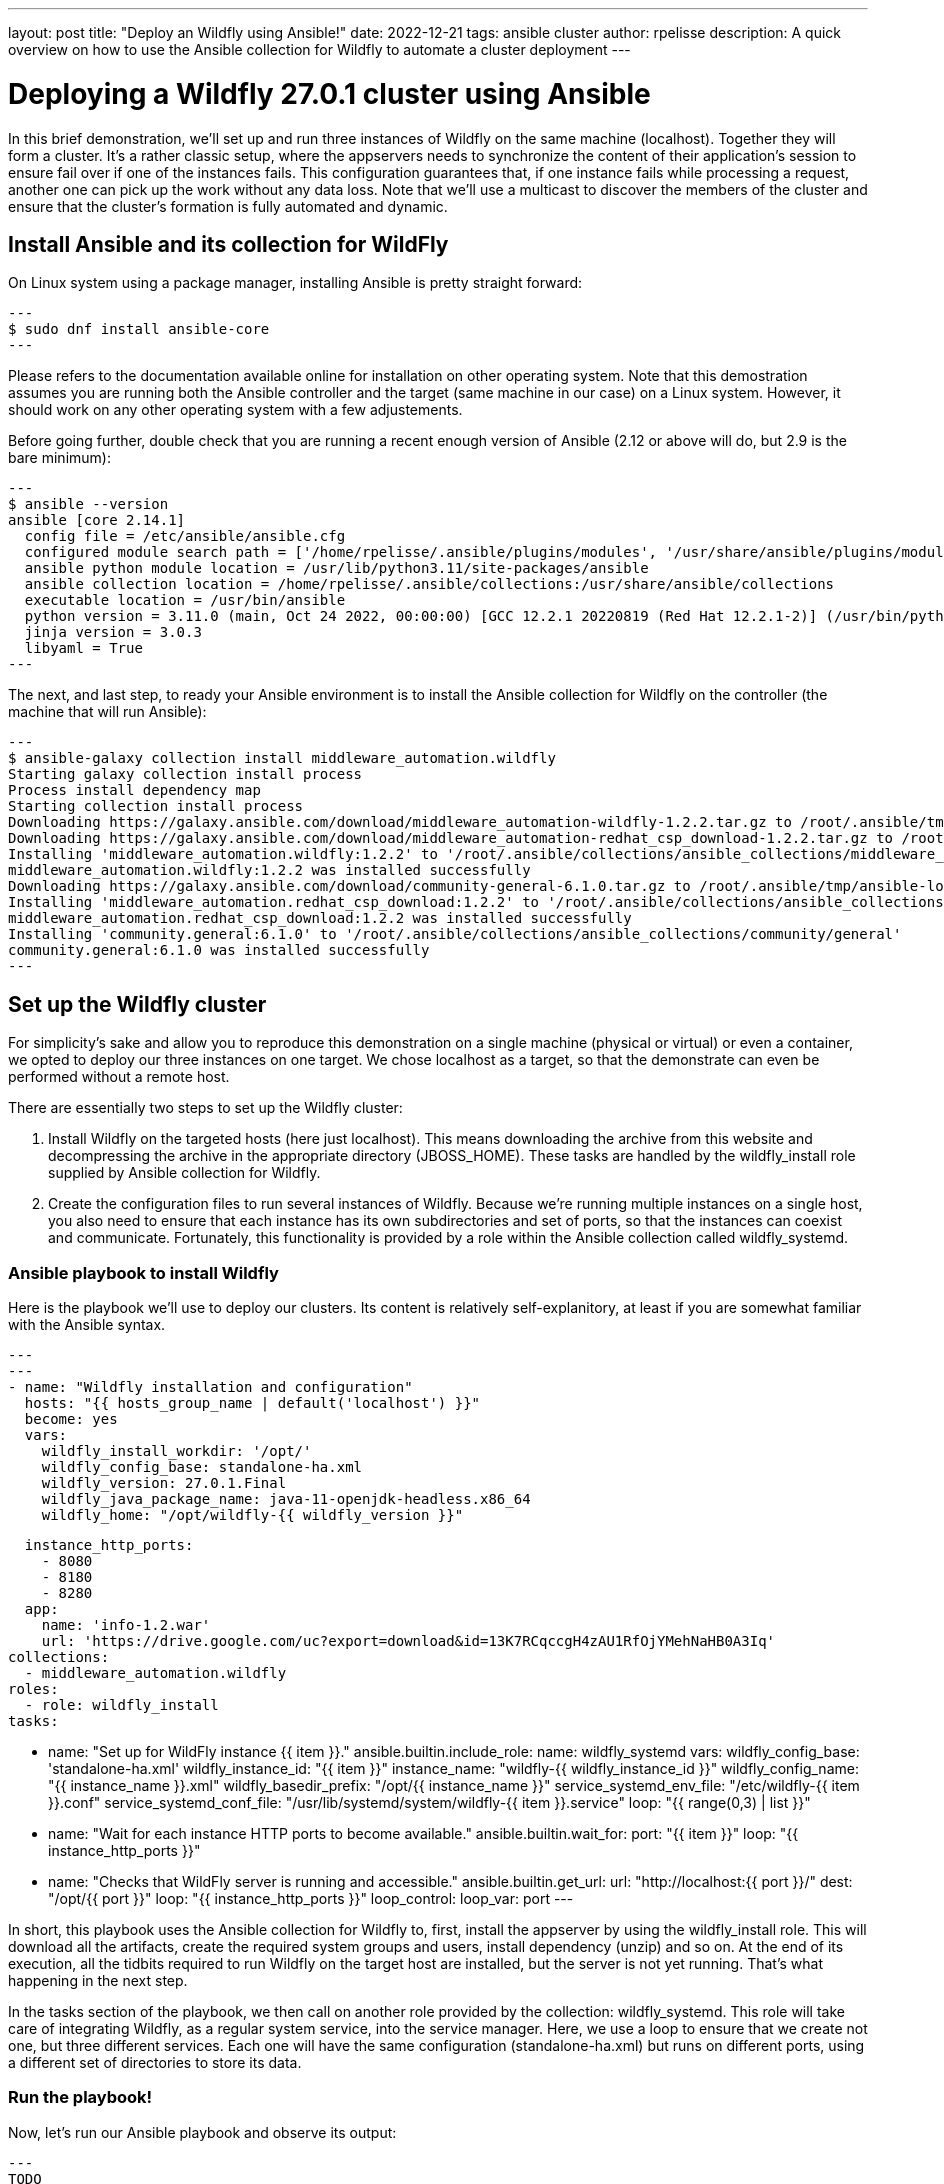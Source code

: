 ---
layout: post
title:  "Deploy an Wildfly using Ansible!"
date:   2022-12-21
tags:   ansible cluster
author: rpelisse
description: A quick overview on how to use the Ansible collection for Wildfly to automate a cluster deployment
---

= Deploying a Wildfly 27.0.1 cluster using Ansible

In this brief demonstration, we’ll set up and run three instances of Wildfly on the same machine (localhost). Together they will form a cluster. It’s a rather classic setup, where the appservers needs to synchronize the content of their application’s session to ensure fail over if one of the instances fails. This configuration guarantees that, if one instance fails while processing a request, another one can pick up the work without any data loss. Note that we’ll use a multicast to discover the members of the cluster and ensure that the cluster’s formation is fully automated and dynamic.


== Install Ansible and its collection for WildFly

On Linux system using a package manager, installing Ansible is pretty straight forward:

[source,bash]
---
$ sudo dnf install ansible-core
---

Please refers to the documentation available online for installation on other operating system. Note that this demostration assumes you are running both the Ansible controller and the target (same machine in our case) on a Linux system. However, it should work on any other operating system with a few adjustements.

Before going further, double check that you are running a recent enough version of Ansible (2.12 or above will do, but 2.9 is the bare minimum):

[source,bash]
---
$ ansible --version
ansible [core 2.14.1]
  config file = /etc/ansible/ansible.cfg
  configured module search path = ['/home/rpelisse/.ansible/plugins/modules', '/usr/share/ansible/plugins/modules']
  ansible python module location = /usr/lib/python3.11/site-packages/ansible
  ansible collection location = /home/rpelisse/.ansible/collections:/usr/share/ansible/collections
  executable location = /usr/bin/ansible
  python version = 3.11.0 (main, Oct 24 2022, 00:00:00) [GCC 12.2.1 20220819 (Red Hat 12.2.1-2)] (/usr/bin/python3)
  jinja version = 3.0.3
  libyaml = True
---

The next, and last step, to ready your Ansible environment is to install the Ansible collection for Wildfly on the controller (the machine that will run Ansible):

[source,bash]
---
$ ansible-galaxy collection install middleware_automation.wildfly
Starting galaxy collection install process
Process install dependency map
Starting collection install process
Downloading https://galaxy.ansible.com/download/middleware_automation-wildfly-1.2.2.tar.gz to /root/.ansible/tmp/ansible-local-25jj_dxqei/tmpvb6d55ho/middleware_automation-wildfly-1.2.2-33znbzkb
Downloading https://galaxy.ansible.com/download/middleware_automation-redhat_csp_download-1.2.2.tar.gz to /root/.ansible/tmp/ansible-local-25jj_dxqei/tmpvb6d55ho/middleware_automation-redhat_csp_download-1.2.2-3apb_j2g
Installing 'middleware_automation.wildfly:1.2.2' to '/root/.ansible/collections/ansible_collections/middleware_automation/wildfly'
middleware_automation.wildfly:1.2.2 was installed successfully
Downloading https://galaxy.ansible.com/download/community-general-6.1.0.tar.gz to /root/.ansible/tmp/ansible-local-25jj_dxqei/tmpvb6d55ho/community-general-6.1.0-rr64e3dg
Installing 'middleware_automation.redhat_csp_download:1.2.2' to '/root/.ansible/collections/ansible_collections/middleware_automation/redhat_csp_download'
middleware_automation.redhat_csp_download:1.2.2 was installed successfully
Installing 'community.general:6.1.0' to '/root/.ansible/collections/ansible_collections/community/general'
community.general:6.1.0 was installed successfully
---

== Set up the Wildfly cluster

For simplicity’s sake and allow you to reproduce this demonstration on a single machine (physical or virtual) or even a container, we opted to deploy our three instances on one target. We chose localhost as a target, so that the demonstrate can even be performed without a remote host.

There are essentially two steps to set up the Wildfly cluster:

. Install Wildfly on the targeted hosts (here just localhost). This means downloading the archive from this website and decompressing the archive in the appropriate directory (JBOSS_HOME). These tasks are handled by the wildfly_install role supplied by Ansible collection for Wildfly.
. Create the configuration files to run several instances of Wildfly. Because we’re running multiple instances on a single host, you also need to ensure that each instance has its own subdirectories and set of ports, so that the instances can coexist and communicate. Fortunately, this functionality is provided by a role within the Ansible collection called wildfly_systemd.

=== Ansible playbook to install Wildfly

Here is the playbook we'll use to deploy our clusters. Its content is relatively self-explanitory, at least if you are somewhat familiar with the Ansible syntax.

[source, yml]
---
---
- name: "Wildfly installation and configuration"
  hosts: "{{ hosts_group_name | default('localhost') }}"
  become: yes
  vars:
    wildfly_install_workdir: '/opt/'
    wildfly_config_base: standalone-ha.xml
    wildfly_version: 27.0.1.Final
    wildfly_java_package_name: java-11-openjdk-headless.x86_64
    wildfly_home: "/opt/wildfly-{{ wildfly_version }}"

    instance_http_ports:
      - 8080
      - 8180
      - 8280
    app:
      name: 'info-1.2.war'
      url: 'https://drive.google.com/uc?export=download&id=13K7RCqccgH4zAU1RfOjYMehNaHB0A3Iq'
  collections:
    - middleware_automation.wildfly
  roles:
    - role: wildfly_install
  tasks:

    - name: "Set up for WildFly instance {{ item }}."
      ansible.builtin.include_role:
        name: wildfly_systemd
      vars:
        wildfly_config_base: 'standalone-ha.xml'
        wildfly_instance_id: "{{ item }}"
        instance_name: "wildfly-{{ wildfly_instance_id }}"
        wildfly_config_name: "{{ instance_name }}.xml"
        wildfly_basedir_prefix: "/opt/{{ instance_name }}"
        service_systemd_env_file: "/etc/wildfly-{{ item }}.conf"
        service_systemd_conf_file: "/usr/lib/systemd/system/wildfly-{{ item }}.service"
      loop: "{{ range(0,3) | list }}"

    - name: "Wait for each instance HTTP ports to become available."
      ansible.builtin.wait_for:
        port: "{{ item }}"
      loop: "{{ instance_http_ports }}"

    - name: "Checks that WildFly server is running and accessible."
      ansible.builtin.get_url:
        url: "http://localhost:{{ port }}/"
        dest: "/opt/{{ port }}"
      loop: "{{ instance_http_ports }}"
      loop_control:
        loop_var: port
---

In short, this playbook uses the Ansible collection for Wildfly to, first, install the appserver by using the wildfly_install role. This will download all the artifacts, create the required system groups and users, install dependency (unzip) and so on. At the end of its execution, all the tidbits required to run Wildfly on the target host are installed, but the server is not yet running. That’s what happening in the next step.

In the tasks section of the playbook, we then call on another role provided by the collection: wildfly_systemd. This role will take care of integrating Wildfly, as a regular system service, into the service manager. Here, we use a loop to ensure that we create not one, but three different services. Each one will have the same configuration (standalone-ha.xml) but runs on different ports, using a different set of directories to store its data.

=== Run the playbook!

Now, let’s run our Ansible playbook and observe its output:

[source, bash]
---
TODO
---

Note that the playbook is not that long, but it does a lot for us. It performs almost 100 different tasks! Starting by automatically installs the dependencies, including the JVM required by Wildfly, along with downloading its binaries. And the wildfly_systemd role sets does even more, effortlessly setting up three distinct services, each with its own set of ports and directory layout to store instance-specific data.

Even better, the Wildfly installation is NOT duplicated. All of the binaries live under the /opt/wildfly-27.0.1 directory, but all the data files of each instance are stored in separate folders. This means that we just need to update the binaries, once, and then restart the instances, to deploy a patch or upgrade to a new version of Wildfly.

On top of everything, we configured the instances to use the standalone-ha.xml configuration as the baseline, so they are already set up for clustering.

=== Check that everything worked as expected

The easiest way to confirm that the playbook did indeed install Wildfly and started three instances of the appserver is to use the systemctl command to check the associate services state:

=== Deploy an application to the JBoss EAP cluster

Now, our three Wildfly are running, but the cluster has yet to form. Indeed, with no apps there is no reason for the cluster to exists. Let's modify our Ansible playbook to deploy a simple application to all instances, this will allow us to check that the cluster is working as expected. To achieve this, we'll leverage another role provided by the Wildfly collection: wildfly_utils.

In our case, we will use the jboss_cli.yml task file, which encapsulates the running of JBoss command-line interface (CLI) queries:
[source, yaml]
---
…
  post_tasks:
      - name: "Ensures webapp {{ app.name }} has been retrieved from {{ app.url }}."
        ansible.builtin.get_url:
          url: "{{ app.url }}"
          dest: "{{ wildfly_install_workdir }}/{{ app.name }}"

      - name: "Deploy webapp"
        ansible.builtin.include_role:
          name: wildfly_utils
          tasks_from: jboss_cli.yml
        vars:
          jboss_home: "{{ wildfly_home }}"
          query: "'deploy --force {{ wildfly_install_workdir }}/{{ app.name }}'"
          jboss_cli_controller_port: "{{ item }}"
        loop:
          - 9990
          - 10090
          - 10190
---

Now, we will once again execute our playbook so that the web application is deployed on all instances. Once the automation completes successfully, the deployment will trigger the formation of the cluster.

=== Verify that Wildfly cluster is running  and the app is deployed

You can verify the cluster formation by looking at the log files of any of the three instances:

[source, bash]
---
...
…

2022-12-23 15:02:08,252 INFO  [org.infinispan.CLUSTER] (thread-7,ejb,jboss-eap-0) ISPN000094: Received new cluster view for channel ejb: [jboss-eap-0] (3) [jboss-eap-0, jboss-eap-1, jboss-eap-2]
…
---

== Conclusion

Here you go, with a short and simple playbook, we have fully automated the deployment of a Wildfly cluster! This playbook can now be used against one, two, three remote machine or even hundreds of them! I hope this will post will have been informative and that it'll have convinced you to use Ansible to set up your own Wildfly servers!
